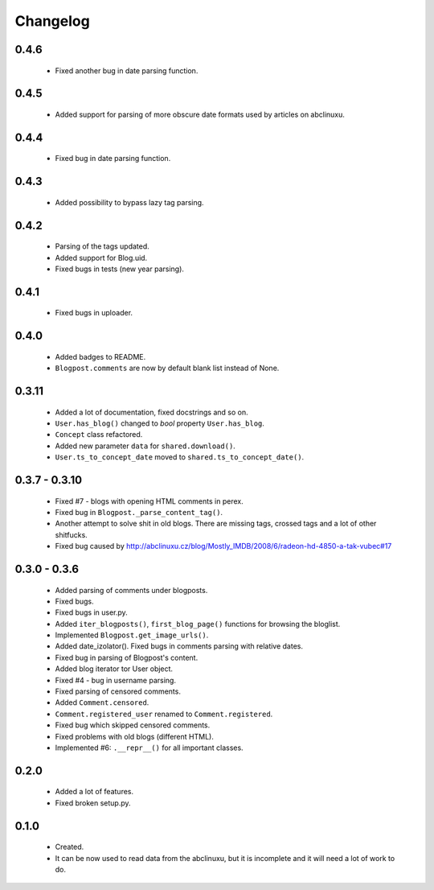 Changelog
=========

0.4.6
-----
    - Fixed another bug in date parsing function.

0.4.5
-----
    - Added support for parsing of more obscure date formats used by articles on abclinuxu.

0.4.4
-----
    - Fixed bug in date parsing function.

0.4.3
-----
    - Added possibility to bypass lazy tag parsing.

0.4.2
-----
    - Parsing of the tags updated.
    - Added support for Blog.uid.
    - Fixed bugs in tests (new year parsing).

0.4.1
-----
    - Fixed bugs in uploader.

0.4.0
-----
    - Added badges to README.
    - ``Blogpost.comments`` are now by default blank list instead of None.

0.3.11
------
    - Added a lot of documentation, fixed docstrings and so on.
    - ``User.has_blog()`` changed to `bool` property ``User.has_blog``.
    - ``Concept`` class refactored.
    - Added new parameter ``data`` for ``shared.download()``.
    - ``User.ts_to_concept_date`` moved to ``shared.ts_to_concept_date()``.

0.3.7 - 0.3.10
--------------
    - Fixed #7 - blogs with opening HTML comments in perex.
    - Fixed bug in ``Blogpost._parse_content_tag()``.
    - Another attempt to solve shit in old blogs. There are missing tags, crossed tags and a lot of other shitfucks.
    - Fixed bug caused by http://abclinuxu.cz/blog/Mostly_IMDB/2008/6/radeon-hd-4850-a-tak-vubec#17

0.3.0 - 0.3.6
-------------
    - Added parsing of comments under blogposts.
    - Fixed bugs.
    - Fixed bugs in user.py.
    - Added ``iter_blogposts()``, ``first_blog_page()`` functions for browsing the bloglist.
    - Implemented ``Blogpost.get_image_urls()``.
    - Added date_izolator(). Fixed bugs in comments parsing with relative dates.
    - Fixed bug in parsing of Blogpost's content.
    - Added blog iterator tor User object.
    - Fixed #4 - bug in username parsing.
    - Fixed parsing of censored comments.
    - Added ``Comment.censored``.
    - ``Comment.registered_user`` renamed to ``Comment.registered``.
    - Fixed bug which skipped censored comments.
    - Fixed problems with old blogs (different HTML).
    - Implemented #6: ``.__repr__()`` for all important classes.

0.2.0
-----
    - Added a lot of features.
    - Fixed broken setup.py.

0.1.0
-----
    - Created.
    - It can be now used to read data from the abclinuxu, but it is incomplete and it will need a lot of work to do.